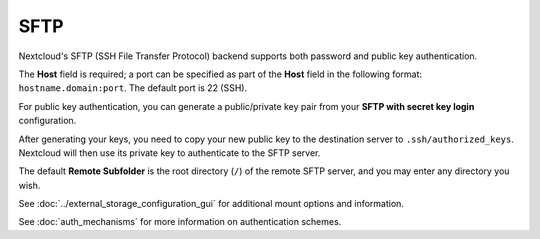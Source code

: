 ====
SFTP
====

Nextcloud's SFTP (SSH File Transfer Protocol) backend supports both password and
public key authentication.

The **Host** field is required; a port can be specified as part of the **Host**
field in the following format: ``hostname.domain:port``. The default port is 22
(SSH).

For public key authentication, you can generate a public/private key pair from
your **SFTP with secret key login** configuration.

.. image:: images/auth_mechanism.png
   :alt:

After generating your keys, you need to copy your new public key to the
destination server to ``.ssh/authorized_keys``. Nextcloud will then use its
private key to authenticate to the SFTP server.

The default **Remote Subfolder** is the root directory (``/``) of the remote
SFTP server, and you may enter any directory you wish.

See :doc:`../external_storage_configuration_gui` for additional mount
options and information.

See :doc:`auth_mechanisms` for more information on authentication schemes.
